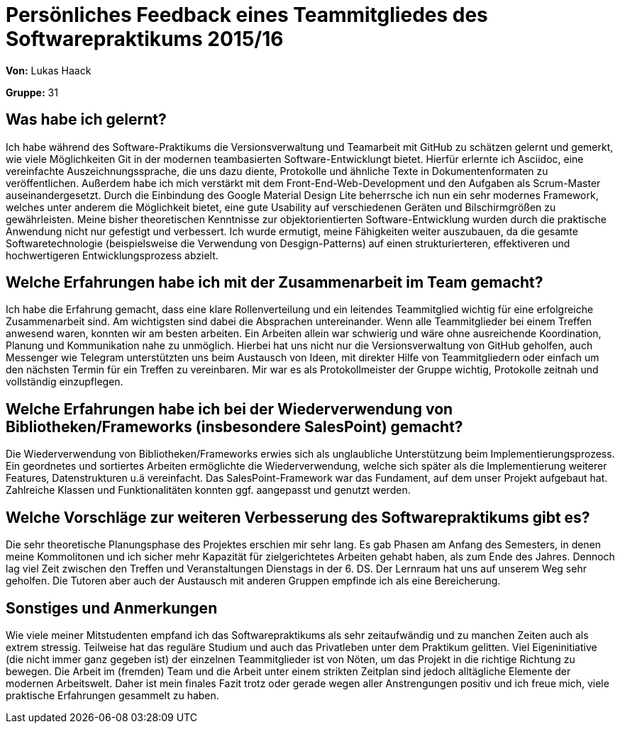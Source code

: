 = Persönliches Feedback eines Teammitgliedes des Softwarepraktikums 2015/16

**Von:**
Lukas Haack

**Gruppe:**
31 

== Was habe ich gelernt?
Ich habe während des Software-Praktikums die Versionsverwaltung und Teamarbeit mit GitHub zu schätzen gelernt und gemerkt, wie viele Möglichkeiten Git in der modernen teambasierten Software-Entwicklungt bietet. Hierfür erlernte ich Asciidoc, eine vereinfachte Auszeichnungssprache, die uns dazu diente, Protokolle und ähnliche Texte in Dokumentenformaten zu veröffentlichen. Außerdem habe ich mich verstärkt mit dem Front-End-Web-Development und den Aufgaben als Scrum-Master auseinandergesetzt. Durch die Einbindung des Google Material Design Lite beherrsche ich nun ein sehr modernes Framework, welches unter anderem die Möglichkeit bietet, eine gute Usability auf verschiedenen Geräten und Bilschirmgrößen zu gewährleisten. Meine bisher theoretischen Kenntnisse zur objektorientierten Software-Entwicklung wurden durch die praktische Anwendung nicht nur gefestigt und verbessert. Ich wurde ermutigt, meine Fähigkeiten weiter auszubauen, da die gesamte Softwaretechnologie (beispielsweise die Verwendung von Desgign-Patterns) auf einen strukturierteren, effektiveren und hochwertigeren Entwicklungsprozess abzielt.  

== Welche Erfahrungen habe ich mit der Zusammenarbeit im Team gemacht?
Ich habe die Erfahrung gemacht, dass eine klare Rollenverteilung und ein leitendes Teammitglied wichtig für eine erfolgreiche Zusammenarbeit sind. Am wichtigsten sind dabei die Absprachen untereinander. Wenn alle Teammitglieder bei einem Treffen anwesend waren, konnten wir am besten arbeiten. Ein Arbeiten allein war schwierig und wäre ohne ausreichende Koordination, Planung und Kommunikation nahe zu unmöglich. Hierbei hat uns nicht nur die Versionsverwaltung von GitHub geholfen, auch Messenger wie Telegram unterstützten uns beim Austausch von Ideen, mit direkter Hilfe von Teammitgliedern oder einfach um den nächsten Termin für ein Treffen zu vereinbaren. Mir war es als Protokollmeister der Gruppe wichtig, Protokolle zeitnah und vollständig einzupflegen.

== Welche Erfahrungen habe ich bei der Wiederverwendung von Bibliotheken/Frameworks (insbesondere SalesPoint) gemacht?
Die Wiederverwendung von Bibliotheken/Frameworks erwies sich als unglaubliche Unterstützung beim Implementierungsprozess. Ein geordnetes und sortiertes Arbeiten ermöglichte die Wiederverwendung, welche sich später als die Implementierung weiterer Features, Datenstrukturen u.ä vereinfacht. Das SalesPoint-Framework war das Fundament, auf dem unser Projekt aufgebaut hat. Zahlreiche Klassen und Funktionalitäten konnten ggf. aangepasst und genutzt werden.

== Welche Vorschläge zur weiteren Verbesserung des Softwarepraktikums gibt es?
Die sehr theoretische Planungsphase des Projektes erschien mir sehr lang. Es gab Phasen am Anfang des Semesters, in denen meine Kommolitonen und ich sicher mehr Kapazität für zielgerichtetes Arbeiten gehabt haben, als zum Ende des Jahres. Dennoch lag viel Zeit zwischen den Treffen und Veranstaltungen Dienstags in der 6. DS.
Der Lernraum hat uns auf unserem Weg sehr geholfen. Die Tutoren aber auch der Austausch mit anderen Gruppen empfinde ich als eine Bereicherung.


== Sonstiges und Anmerkungen
Wie viele meiner Mitstudenten empfand ich das Softwarepraktikums als sehr zeitaufwändig und zu manchen Zeiten auch als extrem stressig. Teilweise hat das reguläre Studium und auch das Privatleben unter dem Praktikum gelitten. Viel Eigeninitiative (die nicht immer ganz gegeben ist) der einzelnen Teammitglieder ist von Nöten, um das Projekt in die richtige Richtung zu bewegen. Die Arbeit im (fremden) Team und die Arbeit unter einem strikten Zeitplan sind jedoch alltägliche Elemente der modernen Arbeitswelt. Daher ist mein finales Fazit trotz oder gerade wegen aller Anstrengungen positiv und ich freue mich, viele praktische Erfahrungen gesammelt zu haben.